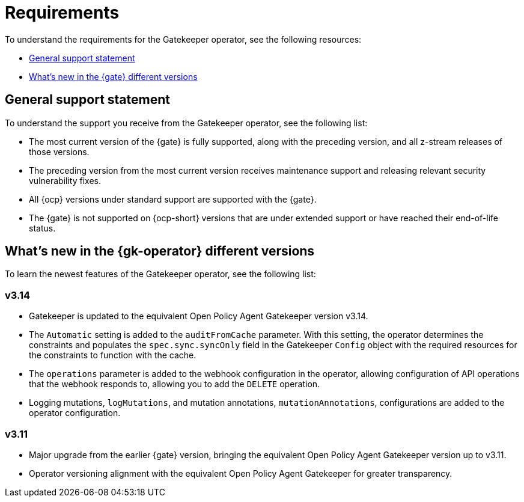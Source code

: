 [#requirements]
= Requirements 

To understand the requirements for the Gatekeeper operator, see the following resources:

- <<general-support,General support statement>>
- <<whats-new-{gk-tag},What's new in the {gate} different versions>>

[#general-support]
== General support statement 

To understand the support you receive from the Gatekeeper operator, see the following list:

- The most current version of the {gate} is fully supported, along with the preceding version, and all z-stream releases of those versions.
- The preceding version from the most current version receives maintenance support and releasing relevant security vulnerability fixes. 
- All {ocp} versions under standard support are supported with the {gate}.
- The {gate} is not supported on {ocp-short} versions that are under extended support or have reached their end-of-life status.

[#whats-new-{gk-tag}]
== What's new in the {gk-operator} different versions

To learn the newest features of the Gatekeeper operator, see the following list: 

=== v3.14
- Gatekeeper is updated to the equivalent Open Policy Agent Gatekeeper version v3.14.
- The `Automatic` setting is added to the `auditFromCache` parameter. With this setting, the operator determines the constraints and populates the `spec.sync.syncOnly` field in the Gatekeeper `Config` object with the required resources for the constraints to function with the cache.
- The `operations` parameter is added to the webhook configuration in the operator, allowing configuration of API operations that the webhook responds to, allowing you to add the `DELETE` operation.
- Logging mutations, `logMutations`, and mutation annotations, `mutationAnnotations`, configurations are added to the operator configuration.

=== v3.11
- Major upgrade from the earlier {gate} version, bringing the equivalent Open Policy Agent Gatekeeper version up to v3.11.
- Operator versioning alignment with the equivalent Open Policy Agent Gatekeeper for greater transparency.


